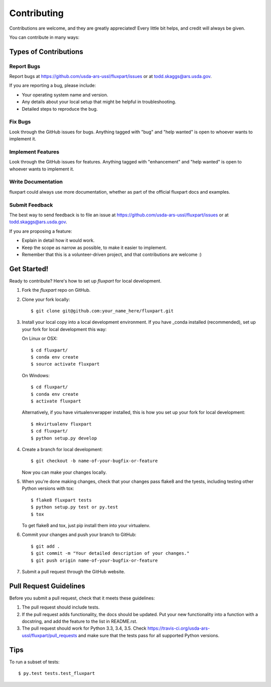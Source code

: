 .. highlight:: shell

============
Contributing
============

Contributions are welcome, and they are greatly appreciated! Every
little bit helps, and credit will always be given.

You can contribute in many ways:

Types of Contributions
----------------------

Report Bugs
~~~~~~~~~~~

Report bugs at https://github.com/usda-ars-ussl/fluxpart/issues or at
todd.skaggs@ars.usda.gov.

If you are reporting a bug, please include:

* Your operating system name and version.
* Any details about your local setup that might be helpful in troubleshooting.
* Detailed steps to reproduce the bug.

Fix Bugs
~~~~~~~~

Look through the GitHub issues for bugs. Anything tagged with "bug"
and "help wanted" is open to whoever wants to implement it.

Implement Features
~~~~~~~~~~~~~~~~~~

Look through the GitHub issues for features. Anything tagged with "enhancement"
and "help wanted" is open to whoever wants to implement it.

Write Documentation
~~~~~~~~~~~~~~~~~~~

fluxpart could always use more documentation, whether as part of the
official fluxpart docs and examples.

Submit Feedback
~~~~~~~~~~~~~~~

The best way to send feedback is to file an issue at https://github.com/usda-ars-ussl/fluxpart/issues
or at todd.skaggs@ars.usda.gov.

If you are proposing a feature:

* Explain in detail how it would work.
* Keep the scope as narrow as possible, to make it easier to implement.
* Remember that this is a volunteer-driven project, and that contributions
  are welcome :)

Get Started!
------------

Ready to contribute? Here's how to set up `fluxpart` for local development.

1. Fork the `fluxpart` repo on GitHub.
2. Clone your fork locally::

    $ git clone git@github.com:your_name_here/fluxpart.git

3. Install your local copy into a local development environment. If you have 
   _conda installed (recommended), set up your fork for local development this
   way:
 
   On Linux or OSX::

    $ cd fluxpart/
    $ conda env create 
    $ source activate fluxpart

   On Windows::

    $ cd fluxpart/
    $ conda env create 
    $ activate fluxpart

   Alternatively, if you have virtualenvwrapper installed, this is how you set
   up your fork for local development::

    $ mkvirtualenv fluxpart
    $ cd fluxpart/
    $ python setup.py develop

4. Create a branch for local development::

    $ git checkout -b name-of-your-bugfix-or-feature

   Now you can make your changes locally.

5. When you're done making changes, check that your changes pass flake8 and the tyests, including testing other Python versions with tox::

    $ flake8 fluxpart tests
    $ python setup.py test or py.test
    $ tox

   To get flake8 and tox, just pip install them into your virtualenv.

6. Commit your changes and push your branch to GitHub::

    $ git add .
    $ git commit -m "Your detailed description of your changes."
    $ git push origin name-of-your-bugfix-or-feature

7. Submit a pull request through the GitHub website.

Pull Request Guidelines
-----------------------

Before you submit a pull request, check that it meets these guidelines:

1. The pull request should include tests.
2. If the pull request adds functionality, the docs should be updated. Put
   your new functionality into a function with a docstring, and add the
   feature to the list in README.rst.
3. The pull request should work for Python 3.3, 3.4, 3.5. Check
   https://travis-ci.org/usda-ars-ussl/fluxpart/pull_requests
   and make sure that the tests pass for all supported Python versions.

Tips
----

To run a subset of tests::

$ py.test tests.test_fluxpart

.. _conda: http://conda.pydata.org/
